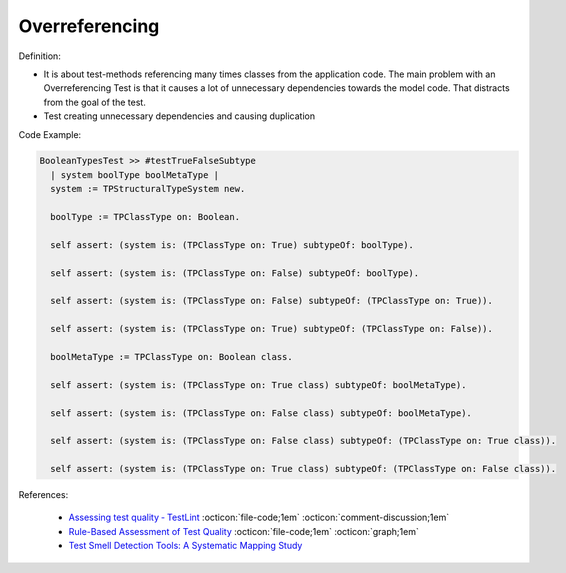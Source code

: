 Overreferencing
^^^^^
Definition:

* It is about test-methods referencing many times classes from the application code. The main problem with an Overreferencing Test is that it causes a lot of unnecessary dependencies towards the model code. That distracts from the goal of the test.
* Test creating unnecessary dependencies and causing duplication


Code Example:

.. code-block:: pseudo

  BooleanTypesTest >> #testTrueFalseSubtype
    | system boolType boolMetaType |
    system := TPStructuralTypeSystem new.

    boolType := TPClassType on: Boolean.
    
    self assert: (system is: (TPClassType on: True) subtypeOf: boolType).

    self assert: (system is: (TPClassType on: False) subtypeOf: boolType).

    self assert: (system is: (TPClassType on: False) subtypeOf: (TPClassType on: True)).

    self assert: (system is: (TPClassType on: True) subtypeOf: (TPClassType on: False)).

    boolMetaType := TPClassType on: Boolean class.

    self assert: (system is: (TPClassType on: True class) subtypeOf: boolMetaType).

    self assert: (system is: (TPClassType on: False class) subtypeOf: boolMetaType).

    self assert: (system is: (TPClassType on: False class) subtypeOf: (TPClassType on: True class)).

    self assert: (system is: (TPClassType on: True class) subtypeOf: (TPClassType on: False class)).

References:

 * `Assessing test quality ‐ TestLint <http://citeseerx.ist.psu.edu/viewdoc/summary?doi=10.1.1.144.9594>`_ :octicon:`file-code;1em` :octicon:`comment-discussion;1em`
 * `Rule-Based Assessment of Test Quality <http://citeseerx.ist.psu.edu/viewdoc/download?doi=10.1.1.108.3631&rep=rep1&type=pdf>`_ :octicon:`file-code;1em` :octicon:`graph;1em`
 * `Test Smell Detection Tools: A Systematic Mapping Study <https://dl.acm.org/doi/10.1145/3463274.3463335>`_

